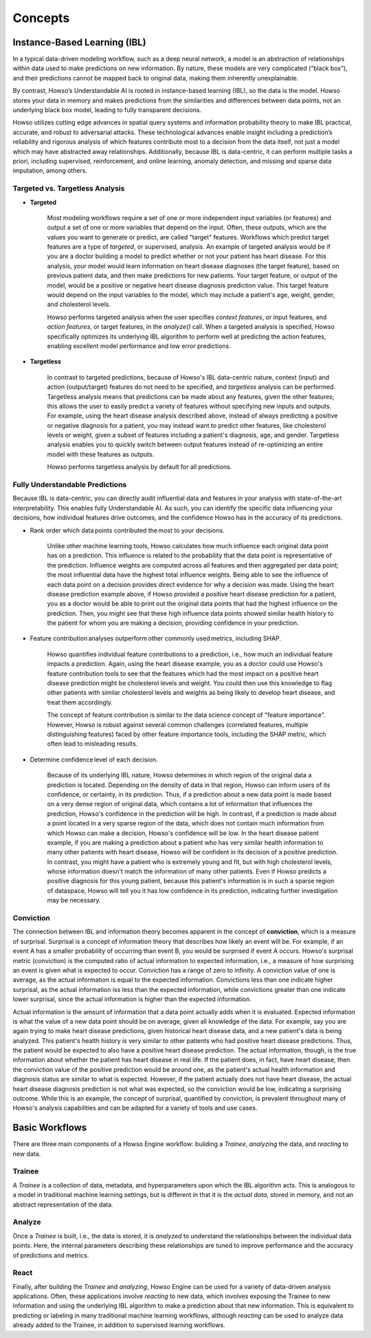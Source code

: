 Concepts
===========

Instance-Based Learning (IBL)
^^^^^^^^^^^^^^^^^^^^^^^^^^^^^

In a typical data-driven modeling workflow, such as a deep neural network, a model is an abstraction of relationships within data used to make predictions on new information. 
By nature, these models are very complicated (“black box”), and their predictions cannot be mapped back to original data, making them inherently unexplainable. 

By contrast, Howso’s Understandable AI is rooted in instance-based learning (IBL), so the data is the model. Howso stores your data in memory and makes predictions 
from the similarities and differences between data points, not an underlying black box model, leading to fully transparent decisions.

Howso utilizes cutting edge advances in spatial query systems and information probability theory to make IBL practical, accurate, and robust to adversarial attacks. These technological 
advances enable insight including a prediction’s reliability and rigorous analysis of which features contribute most to a decision from the data itself, not just a model which may have abstracted
away relationships. Additionally, because IBL is data-centric, it can perform multiple tasks a priori, including supervised, reinforcement, and online learning, anomaly detection, and missing
and sparse data imputation, among others. 

Targeted vs. Targetless Analysis
--------------------------------

- **Targeted**

    Most modeling workflows require a set of one or more independent input variables (or features) and output a set of one or more variables that depend on the input. Often, these outputs, which are the 
    values you want to generate or predict, are called "target" features. Workflows which predict target features are a type of *targeted*, or supervised, analysis. 
    An example of targeted analysis would be if you are a doctor building a model to predict whether or not your patient has heart disease. For this analysis, your model would learn information
    on heart disease diagnoses (the target feature), based on previous patient data, and then make predictions for new patients. Your target feature, or output of the model, would be a positive or negative heart disease 
    diagnosis prediction value. This target feature would depend on the input variables to the model,
    which may include a patient's age, weight, gender, and cholesterol levels. 
    
    Howso performs targeted analysis when the user specifies `context features`, or input features, and `action features`, or target features, in the `analyze()` call. When a targeted analysis is specified, Howso specifically optimizes its
    underlying IBL algorithm to perform well at predicting the action features, enabling excellent model performance and low error predictions.

- **Targetless**

    In contrast to targeted predictions, because of Howso's IBL data-centric nature, context (input) and action (output/target) features do not need to be specified, and *targetless* analysis can be performed. Targetless
    analysis means that predictions can be made about any features, given the other features; this allows the user to easily predict a variety of features without specifying new inputs and outputs. For example,
    using the heart disease analysis described above, instead of always predicting a positive or negative diagnosis for a patient, you may instead want to predict other features, like cholesterol levels or weight,
    given a subset of features including a patient's diagnosis, age, and gender. Targetless analysis enables you to quickly switch between output features instead of re-optimizing an entire model with these features as outputs.

    Howso performs targetless analysis by default for all predictions.

Fully Understandable Predictions
--------------------------------

Because IBL is data-centric, you can directly audit influential data and features in your analysis with state-of-the-art interpretability. This enables fully Understandable AI. As such, you can identify the
specific data influencing your decisions, how individual features drive outcomes, and the confidence Howso has in the accuracy of its predictions.​  

- Rank order which data points contributed the most to your decisions.​ 

    Unlike other machine learning tools, Howso calculates how much influence each original data point has on a prediction. This influence is related to the probability that the data point is representative of
    the prediction. Influence weights are computed across all features and then aggregated per data point; the most influential data have the highest total influence weights. Being able to see the influence of each data point
    on a decision provides direct evidence for why a decision was made. Using the heart disease prediction example above, if Howso provided a positive heart disease prediction for a patient, you as a doctor would be 
    able to print out the original data points that had the highest influence on the prediction. Then, you might see that these high influence data points showed similar health history to the patient for whom you are
    making a decision, providing confidence in your prediction. 

- Feature contribution analyses outperform other commonly used metrics, including SHAP. ​ 

    Howso quantifies individual feature contributions to a prediction, i.e., how much an individual feature impacts a prediction. Again, using the heart disease example, you as a doctor could use Howso's feature contribution
    tools to see that the features which had the most impact on a positive heart disease prediction might be cholesterol levels and weight. You could then use this knowledge to flag other patients with similar 
    cholesterol levels and weights as being likely to develop heart disease, and treat them accordingly.
    
    The concept of feature contribution is similar to the data science concept of "feature importance". However, 
    Howso is robust against several common challenges (correlated features, multiple distinguishing features) faced by other feature importance tools, including the SHAP metric, which often lead to misleading results.


- Determine confidence level of each decision.​ 

    Because of its underlying IBL nature, Howso determines in which region of the original data a prediction is located. Depending on the density of data in that region, Howso can inform users of its confidence, or certainty,
    in its prediction. Thus, if a prediction about a new data point is made based on a very dense region of original data, which contains a lot of information that influences the prediction, Howso's confidence
    in the prediction will be high. In contrast, if a prediction is made about a point located in a very sparse region of the data, which does not contain much information from which Howso can make a decision, Howso's 
    confidence will be low. In the heart disease patient example, if you are making a prediction about a patient who has very similar health information to many other patients with heart disease,
    Howso will be confident in its decision of a positive prediction. In contrast, you might have a patient who is extremely young and fit, but with high cholesterol levels, whose information doesn't match the information
    of many other patients. Even if Howso predicts a positive diagnosis for this young patient, because this patient's information is in such a sparse region of dataspace, Howso will tell you it has low confidence
    in its prediction, indicating further investigation may be necessary.

Conviction
----------

The connection between IBL and information theory becomes apparent in the concept of **conviction**, which is a measure of surprisal. Surprisal is a concept of information theory that describes how likely an event 
will be. For example, if an event A has a smaller probability of occurring than event B, you would be surprised if event A occurs. Howso's surprisal metric (conviction) is the computed ratio of actual information to 
expected information, i.e., a measure of how surprising an event is given what is expected to occur. Conviction has a range of zero to infinity. A conviction value of one is average, as the actual information is 
equal to the expected information. Convictions less than one indicate higher surprisal, as the actual information
iss less than the expected information, while convictions greater than one indicate lower surprisal, since the actual information is higher than the expected information. 

Actual information is the amount of information that a data point actually adds when it is evaluated. Expected information is what the value of a new data point should be on average, given
all knowledge of the data. For example, say you are again trying to make heart disease predictions, given historical heart disease data, and a new patient's data is being analyzed.
This patient's health history is very similar to other patients who had positive heart disease predictions. Thus, the patient would be expected to also have a positive heart disease prediction. 
The actual information, though, is the true information
about whether the patient has heart disease in real life. If the patient does, in fact, have heart disease, then the conviction value of the positive prediction would be around one,
as the patient's actual health information and diagnosis status are similar to what is expected.
However, if the patient actually does not have heart disease, the actual heart disease diagnosis prediction is not what was expected, so the conviction would be low, indicating a surprising outcome. 
While this is an example, the concept of surprisal,
quantified by conviction, is prevalent throughout many of Howso's analysis capabilities and can be adapted for a variety of tools and use cases.

Basic Workflows
^^^^^^^^^^^^^^^

There are three main components of a Howso Engine workflow: building a `Trainee`, `analyzing` the data, and `reacting` to new data.

Trainee
-------

A `Trainee` is a collection of data, metadata, and hyperparameters upon which the IBL algorithm acts. This is analogous to a model in traditional machine learning settings, but is 
different in that it is the *actual data*, stored in memory, and not an abstract representation of the data.

Analyze
-------

Once a `Trainee` is built, i.e., the data is stored, it is `analyzed` to understand the relationships between the individual data points. Here, the internal parameters describing these
relationships are tuned to improve performance and the accuracy of predictions and metrics. 

React
-----

Finally, after building the `Trainee` and `analyzing`, Howso Engine can be used for a variety of data-driven analysis applications. Often, these applications involve
`reacting` to new data, which involves exposing the Trainee to new information and using the underlying IBL algorithm to make a prediction about that new information.
This is equivalent to predicting or labeling in many traditional machine learning workflows, although `reacting` can be used to analyze data already added to the Trainee, in addition to supervised
learning workflows.


